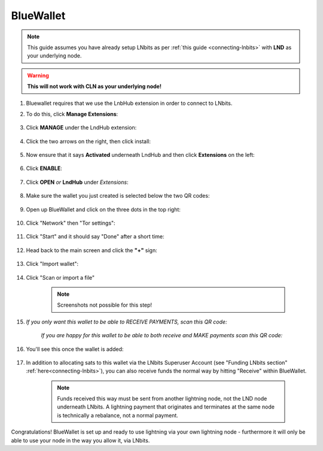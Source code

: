 .. _blue-wallet:

BlueWallet
----------

.. note:: This guide assumes you have already setup LNbits as per :ref:`this guide <connecting-lnbits>` with **LND** as your underlying node.

.. warning:: **This will not work with CLN as your underlying node!**

#. Bluewallet requires that we use the LnbHub extension in order to connect to LNbits.

#. To do this, click **Manage Extensions**:

   .. figure:: /_static/images/services/lnbits/manage-extensions.png
      :width: 50%
      :alt: manage-extensions

#. Click **MANAGE** under the LndHub extension:

   .. figure:: /_static/images/services/lnbits/lndhub-manage.png
      :width: 40%
      :alt: lndhub-manage

#. Click the two arrows on the right, then click install:

   .. figure:: /_static/images/services/lnbits/arrows-install.png
      :width: 40%
      :alt: arrows-install

#. Now ensure that it says **Activated** underneath LndHub and then click **Extensions** on the left:

   .. figure:: /_static/images/services/lnbits/activated-click-extensions.png
      :width: 40%
      :alt: activated-click-extensions

#. Click **ENABLE**:

   .. figure:: /_static/images/services/lnbits/extensions-enable.png
      :width: 40%
      :alt: extensions-enable

#. Click **OPEN** *or* **LndHub** under *Extensions*:

   .. figure:: /_static/images/services/lnbits/lndhub-open.png
      :width: 40%
      :alt: lndhub-open

#. Make sure the wallet you just created is selected below the two QR codes:

   .. figure:: /_static/images/services/lnbits/lndhub-select-wallet.png
      :width: 40%
      :alt: lndhub-select-wallet

#. Open up BlueWallet and click on the three dots in the top right:

    .. figure:: /_static/images/services/lnbits/bluewallet-three-dots.jpg
        :width: 20%

#. Click "Network" then "Tor settings":

    .. figure:: /_static/images/services/lnbits/bluewallet-network.jpg
        :width: 20%

    .. figure:: /_static/images/services/lnbits/bluewallet-tor-settings.jpg
        :width: 20%

#. Click "Start" and it should say "Done" after a short time:

    .. figure:: /_static/images/services/lnbits/bluewallet-tor-start.jpg
        :width: 20%

    .. figure:: /_static/images/services/lnbits//bluewallet-tor-done.jpg
        :width: 20%

#. Head back to the main screen and click the **"+"** sign:

    .. figure:: /_static/images/services/lnbits/bluewallet-add-wallet.jpg
        :width: 20%

#. Click "Import wallet":

    .. figure:: /_static/images/services/lnbits/bluewallet-plus.jpg
      :width: 20%

#. Click "Scan or import a file"

    .. note:: Screenshots not possible for this step!

#. *If you only want this wallet to be able to RECEIVE PAYMENTS, scan this QR code:*

    .. figure:: /_static/images/services/lnbits/left-qr.png
      :width: 40%
      :alt: left-qr

    *If you are happy for this wallet to be able to both receive and MAKE payments scan this QR code:*

        .. figure:: /_static/images/services/lnbits/right-qr.png
            :width: 40%
            :alt: right-qr

#. You'll see this once the wallet is added:

    .. figure:: /_static/images/services/lnbits/bluewallet-wallet-added.jpg
        :width: 30%
        :alt: bluewallet-with-funds

#. In addition to allocating sats to this wallet via the LNbits Superuser Account (see "Funding LNbits section" :ref:`here<connecting-lnbits>`), you can also receive funds the normal way by hitting "Receive" within BlueWallet.

    .. figure:: /_static/images/services/lnbits/blue-wallet-receive.jpg
        :width: 25%
        :alt: blue-wallet-receive

    .. note:: Funds received this way must be sent from another lightning node, not the LND node underneath LNbits. A lightning payment that originates and terminates at the same node is technically a rebalance, not a normal payment.

Congratulations! BlueWallet is set up and ready to use lightning via your own lightning node - furthermore it will only be able to use your node in the way you allow it, via LNbits.
